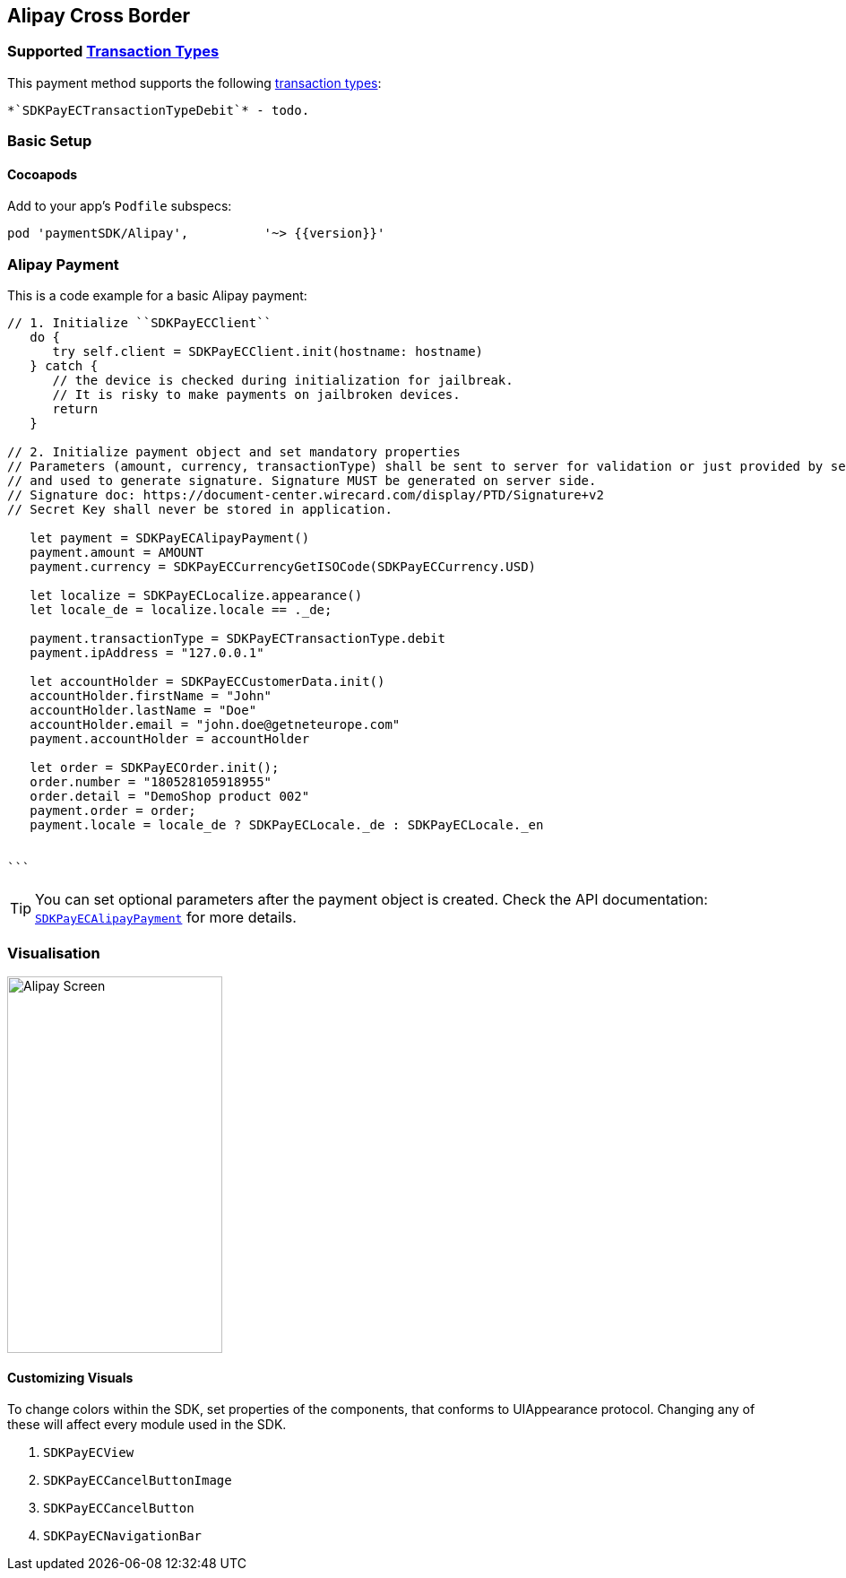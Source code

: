 
[#MobilePaymentSDK_2_iOS_Alipay]
== Alipay Cross Border

=== Supported https://docs.getneteurope.com/AppendixB.html[Transaction Types]

This payment method supports the following
https://docs.getneteurope.com/AppendixB.html[transaction
types]:

 *`SDKPayECTransactionTypeDebit`* - todo.

[#MobilePaymentSDK_2_iOS_Alipay_basic_setup]
=== Basic Setup

[#MobilePaymentSDK_2_iOS_Alipay_basic_setup_cocoapods]
==== Cocoapods

Add to your app’s `Podfile` subspecs:
 
[source,ruby]
----
pod 'paymentSDK/Alipay',          '~> {{version}}'
----

[#MobilePaymentSDK_2_iOS_Alipay_basic_payment]
=== Alipay Payment

This is a code example for a basic Alipay payment:


[source,swift]
----
// 1. Initialize ``SDKPayECClient``
   do {
      try self.client = SDKPayECClient.init(hostname: hostname)
   } catch {
      // the device is checked during initialization for jailbreak.
      // It is risky to make payments on jailbroken devices.
      return
   }

// 2. Initialize payment object and set mandatory properties
// Parameters (amount, currency, transactionType) shall be sent to server for validation or just provided by server
// and used to generate signature. Signature MUST be generated on server side.
// Signature doc: https://document-center.wirecard.com/display/PTD/Signature+v2
// Secret Key shall never be stored in application.

   let payment = SDKPayECAlipayPayment()
   payment.amount = AMOUNT
   payment.currency = SDKPayECCurrencyGetISOCode(SDKPayECCurrency.USD)

   let localize = SDKPayECLocalize.appearance()
   let locale_de = localize.locale == ._de;

   payment.transactionType = SDKPayECTransactionType.debit
   payment.ipAddress = "127.0.0.1"

   let accountHolder = SDKPayECCustomerData.init()
   accountHolder.firstName = "John"
   accountHolder.lastName = "Doe"
   accountHolder.email = "john.doe@getneteurope.com"
   payment.accountHolder = accountHolder

   let order = SDKPayECOrder.init();
   order.number = "180528105918955"
   order.detail = "DemoShop product 002"
   payment.order = order;
   payment.locale = locale_de ? SDKPayECLocale._de : SDKPayECLocale._en


```
----

//-

[TIP]
====
You can set optional parameters after the payment object is
created. Check the API documentation: http://wirecard.github.io/paymentSDK-iOS/api/%7B%7Bversion%7D%7D/Classes/SDKPayECAlipayPayment.html[`SDKPayECAlipayPayment`]
for more details.
====

//-
[#MobilePaymentSDK_2_iOS_Alipay_Visualisaton]
=== Visualisation

image::images/07-01-02-integrating-mpsdk-on-ios/iOS/alipay.png[Alipay Screen, align=center, width=240, height=420]

[#MobilePaymentSDK_2_iOS_Alipay_Visualisaton_Card_CustomizingVisuals]
==== Customizing Visuals

To change colors within the SDK, set properties of the components, that
conforms to UIAppearance protocol. Changing any of these will affect
every module used in the SDK.

[arabic]
. `SDKPayECView`
. `SDKPayECCancelButtonImage`
. `SDKPayECCancelButton`
. `SDKPayECNavigationBar`

//-